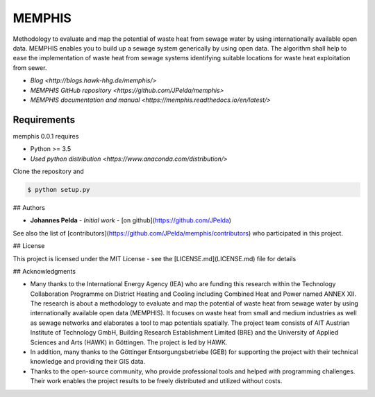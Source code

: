 =======
MEMPHIS
=======

Methodology to evaluate and map the potential of waste heat from sewage water by using internationally available open data. MEMPHIS enables you to build up a sewage system generically by using open data. The algorithm shall help to ease the implementation of waste heat from sewage systems identifying suitable locations for waste heat exploitation from sewer.

* `Blog <http://blogs.hawk-hhg.de/memphis/>`
* `MEMPHIS GitHub repository <https://github.com/JPelda/memphis>`
* `MEMPHIS documentation and manual <https://memphis.readthedocs.io/en/latest/>`

Requirements
============

memphis 0.0.1 requires

* Python >= 3.5

* `Used python distribution <https://www.anaconda.com/distribution/>`

Clone the repository and 

.. code-block:: console

	$ python setup.py


## Authors

* **Johannes Pelda** - *Initial work* - [on github](https://github.com/JPelda)

See also the list of [contributors](https://github.com/JPelda/memphis/contributors) who participated in this project.

## License

This project is licensed under the MIT License - see the [LICENSE.md](LICENSE.md) file for details

## Acknowledgments

* Many thanks to the International Energy Agency (IEA) who are funding this research within the Technology Collaboration Programme on District Heating and Cooling including Combined Heat and Power named ANNEX XII. The research is about a methodology to evaluate and map the potential of waste heat from sewage water by using internationally available open data (MEMPHIS). It focuses on waste heat from small and medium industries as well as sewage networks and elaborates a tool to map potentials spatially. The project team consists of AIT Austrian Institute of Technology GmbH, Building Research Establishment Limited (BRE) and the University of Applied Sciences and Arts (HAWK) in Göttingen. The project is led by HAWK.
* In addition, many thanks to the Göttinger Entsorgungsbetriebe (GEB) for supporting the project with their technical knowledge and providing their GIS data.
* Thanks to the open-source community, who provide professional tools and helped with programming challenges. Their work enables the project results to be freely distributed and utilized without costs.


